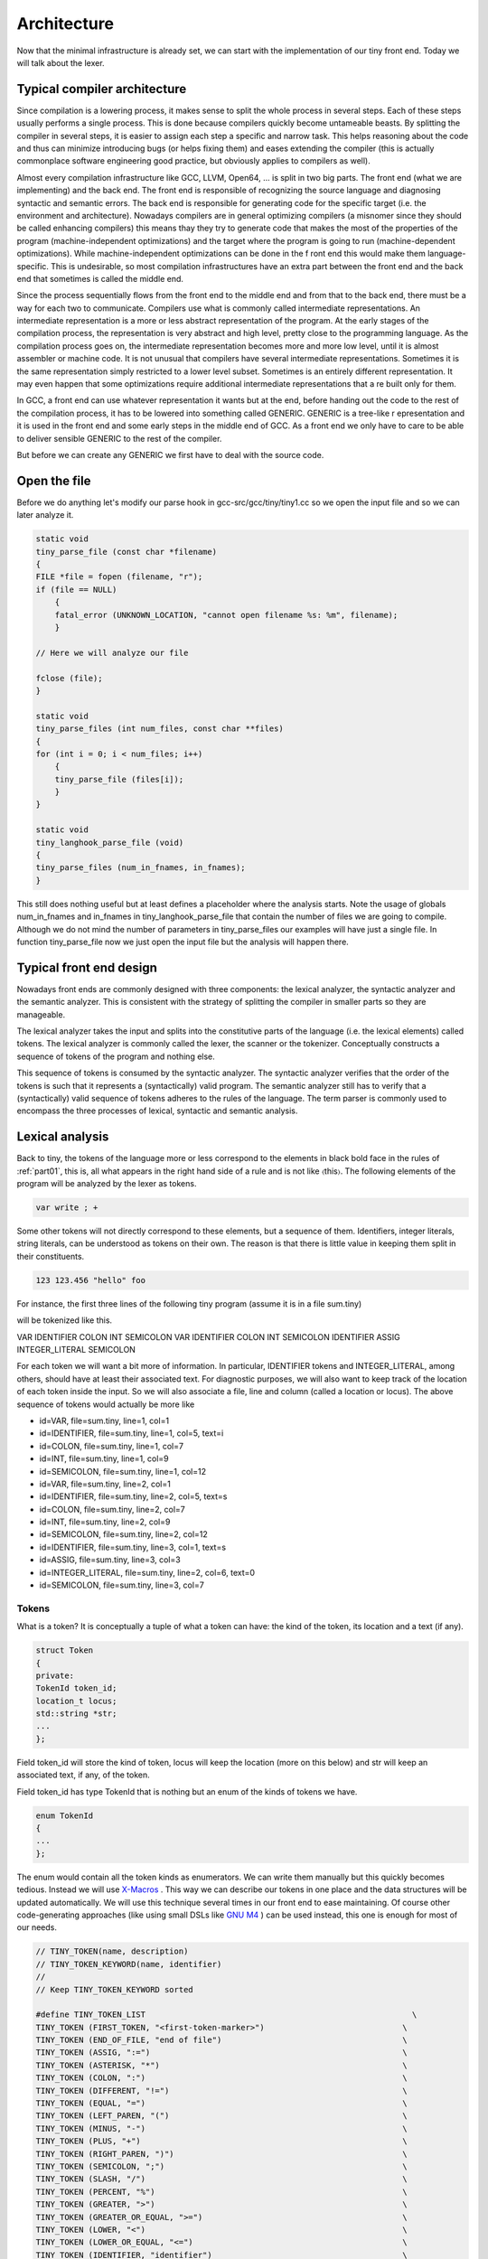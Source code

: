 ************
Architecture
************


Now that the minimal infrastructure is already set, we can start with the 
implementation of our tiny front end. Today we will talk about the lexer.

Typical compiler architecture
=============================

Since compilation is a lowering process, it makes sense to split the whole 
process in several steps. Each of these steps usually performs a single process. 
This is done because compilers quickly become untameable beasts. By splitting 
the compiler in several steps, it is easier to assign each step a specific 
and narrow task. This helps reasoning about the code and thus can minimize 
introducing bugs (or helps fixing them) and eases extending the compiler 
(this is actually commonplace software engineering good practice, but 
obviously applies to compilers as well).

Almost every compilation infrastructure like GCC, LLVM, Open64, ... is 
split in two big parts. The front end (what we are implementing) and the 
back end. The front end is responsible of recognizing the source language 
and diagnosing syntactic and semantic errors. The back end is responsible 
for generating code for the specific target (i.e. the environment and architecture). 
Nowadays compilers are in general optimizing compilers (a misnomer since they 
should be called enhancing compilers) this means thay they try to generate 
code that makes the most of the properties of the program (machine-independent 
optimizations) and the target where the program is going to run (machine-dependent 
optimizations). While machine-independent optimizations can be done in the f
ront end this would make them language-specific. This is undesirable, so most 
compilation infrastructures have an extra part between the front end and the 
back end that sometimes is called the middle end.

Since the process sequentially flows from the front end to the middle end 
and from that to the back end, there must be a way for each two to communicate. 
Compilers use what is commonly called intermediate representations. 
An intermediate representation is a more or less abstract representation of 
the program. At the early stages of the compilation process, the representation 
is very abstract and high level, pretty close to the programming language. 
As the compilation process goes on, the intermediate representation becomes more 
and more low level, until it is almost assembler or machine code. It is not
unusual that compilers have several intermediate representations. Sometimes 
it is the same representation simply restricted to a lower level subset. 
Sometimes is an entirely different representation. It may even happen that 
some optimizations require additional intermediate representations that a
re built only for them.

In GCC, a front end can use whatever representation it wants but at the end, 
before handing out the code to the rest of the compilation process, it has 
to be lowered into something called GENERIC. GENERIC is a tree-like r
epresentation and it is used in the front end and some early steps in the 
middle end of GCC. As a front end we only have to care to be able to deliver 
sensible GENERIC to the rest of the compiler.

But before we can create any GENERIC we first have to deal with the source code.

Open the file
=============

Before we do anything let's modify our parse hook in gcc-src/gcc/tiny/tiny1.cc 
so we open the input file and so we can later analyze it.

.. code-block:: c

    static void
    tiny_parse_file (const char *filename)
    {
    FILE *file = fopen (filename, "r");
    if (file == NULL)
        {
        fatal_error (UNKNOWN_LOCATION, "cannot open filename %s: %m", filename);
        }

    // Here we will analyze our file

    fclose (file);
    }

    static void
    tiny_parse_files (int num_files, const char **files)
    {
    for (int i = 0; i < num_files; i++)
        {
        tiny_parse_file (files[i]);
        }
    }

    static void
    tiny_langhook_parse_file (void)
    {
    tiny_parse_files (num_in_fnames, in_fnames);
    }


This still does nothing useful but at least defines a placeholder where the 
analysis starts. Note the usage of globals num_in_fnames and in_fnames in 
tiny_langhook_parse_file that contain the number of files we are going to 
compile. Although we do not mind the number of parameters in tiny_parse_files 
our examples will have just a single file. In function tiny_parse_file now 
we just open the input file but the analysis will happen there.

Typical front end design
========================

Nowadays front ends are commonly designed with three components: the lexical 
analyzer, the syntactic analyzer and the semantic analyzer. This is consistent 
with the strategy of splitting the compiler in smaller parts so they are 
manageable.

The lexical analyzer takes the input and splits into the constitutive parts 
of the language (i.e. the lexical elements) called tokens. The lexical analyzer 
is commonly called the lexer, the scanner or the tokenizer. Conceptually 
constructs a sequence of tokens of the program and nothing else.

This sequence of tokens is consumed by the syntactic analyzer. The syntactic 
analyzer verifies that the order of the tokens is such that it represents a 
(syntactically) valid program. The semantic analyzer still has to verify 
that a (syntactically) valid sequence of tokens adheres to the rules of 
the language. The term parser is commonly used to encompass the three 
processes of lexical, syntactic and semantic analysis.

Lexical analysis
================

Back to tiny, the tokens of the language more or less correspond to the 
elements in black bold face in the rules of :ref:`part01`, this is, all what 
appears in the right hand side of a rule and is not like 〈this〉. The 
following elements of the program will be analyzed by the lexer as 
tokens.

.. code-block:: c

    var write ; +

Some other tokens will not directly correspond to these elements, 
but a sequence of them. Identifiers, integer literals, string literals, 
can be understood as tokens on their own. The reason is that there is 
little value in keeping them split in their constituents.

.. code-block:: c

    123 123.456 "hello" foo

For instance, the first three lines of the following tiny program 
(assume it is in a file sum.tiny)

.. code-block:: c
    :linenos:

    var i : int;
    var s : int;
    s := 0;
    for i := 1 to 10 do
      s := s + i;
    end
    write s;

will be tokenized like this.

VAR IDENTIFIER COLON INT SEMICOLON VAR IDENTIFIER COLON INT SEMICOLON IDENTIFIER ASSIG INTEGER_LITERAL SEMICOLON

For each token we will want a bit more of information. In particular, 
IDENTIFIER tokens and INTEGER_LITERAL, among others, should have at least 
their associated text. For diagnostic purposes, we will also want to keep 
track of the location of each token inside the input. So we will also 
associate a file, line and column (called a location or locus). The above 
sequence of tokens would actually be more like

- id=VAR, file=sum.tiny, line=1, col=1 
- id=IDENTIFIER, file=sum.tiny, line=1, col=5, text=i
- id=COLON, file=sum.tiny, line=1, col=7 
- id=INT, file=sum.tiny, line=1, col=9 
- id=SEMICOLON, file=sum.tiny, line=1, col=12 
- id=VAR, file=sum.tiny, line=2, col=1 
- id=IDENTIFIER, file=sum.tiny, line=2, col=5, text=s 
- id=COLON, file=sum.tiny, line=2, col=7 
- id=INT, file=sum.tiny, line=2, col=9 
- id=SEMICOLON, file=sum.tiny, line=2, col=12 
- id=IDENTIFIER, file=sum.tiny, line=3, col=1, text=s 
- id=ASSIG, file=sum.tiny, line=3, col=3 
- id=INTEGER_LITERAL, file=sum.tiny, line=2, col=6, text=0 
- id=SEMICOLON, file=sum.tiny, line=3, col=7

Tokens
------

What is a token? It is conceptually a tuple of what a token can have: the 
kind of the token, its location and a text (if any).

.. code-block:: c

    struct Token
    {
    private:
    TokenId token_id;
    location_t locus;
    std::string *str;
    ...
    };

Field token_id will store the kind of token, locus will keep the location 
(more on this below) and str will keep an associated text, if any, of the 
token.

Field token_id has type TokenId that is nothing but an enum of the kinds 
of tokens we have.

.. code-block:: c

    enum TokenId
    {
    ...
    };

The enum would contain all the token kinds as enumerators. We can write them 
manually but this quickly becomes tedious. Instead we will use 
`X-Macros <https://en.wikipedia.org/wiki/X_Macro>`_
. This way we can describe our tokens in one place and the data structures will be 
updated automatically. We will use this technique several times in our front 
end to ease maintaining. Of course other code-generating approaches (like 
using small DSLs like 
`GNU M4 <http://www.gnu.org/software/m4/>`_
) can be used instead, this one is enough for 
most of our needs.

.. code-block:: c

    // TINY_TOKEN(name, description)
    // TINY_TOKEN_KEYWORD(name, identifier)
    //
    // Keep TINY_TOKEN_KEYWORD sorted

    #define TINY_TOKEN_LIST                                                        \
    TINY_TOKEN (FIRST_TOKEN, "<first-token-marker>")                             \
    TINY_TOKEN (END_OF_FILE, "end of file")                                      \
    TINY_TOKEN (ASSIG, ":=")                                                     \
    TINY_TOKEN (ASTERISK, "*")                                                   \
    TINY_TOKEN (COLON, ":")                                                      \
    TINY_TOKEN (DIFFERENT, "!=")                                                 \
    TINY_TOKEN (EQUAL, "=")                                                      \
    TINY_TOKEN (LEFT_PAREN, "(")                                                 \
    TINY_TOKEN (MINUS, "-")                                                      \
    TINY_TOKEN (PLUS, "+")                                                       \
    TINY_TOKEN (RIGHT_PAREN, ")")                                                \
    TINY_TOKEN (SEMICOLON, ";")                                                  \
    TINY_TOKEN (SLASH, "/")                                                      \
    TINY_TOKEN (PERCENT, "%")                                                    \
    TINY_TOKEN (GREATER, ">")                                                    \
    TINY_TOKEN (GREATER_OR_EQUAL, ">=")                                          \
    TINY_TOKEN (LOWER, "<")                                                      \
    TINY_TOKEN (LOWER_OR_EQUAL, "<=")                                            \
    TINY_TOKEN (IDENTIFIER, "identifier")                                        \
    TINY_TOKEN (INTEGER_LITERAL, "integer literal")                              \
    TINY_TOKEN (REAL_LITERAL, "real literal")                                    \
    TINY_TOKEN (STRING_LITERAL, "string literal")                                \
                                                                                \
    TINY_TOKEN_KEYWORD (AND, "and")                                              \
    TINY_TOKEN_KEYWORD (DO, "do")                                                \
    TINY_TOKEN_KEYWORD (ELSE, "else")                                            \
    TINY_TOKEN_KEYWORD (END, "end")                                              \
    TINY_TOKEN_KEYWORD (FLOAT, "float")                                          \
    TINY_TOKEN_KEYWORD (FOR, "for")                                              \
    TINY_TOKEN_KEYWORD (IF, "if")                                                \
    TINY_TOKEN_KEYWORD (INT, "int")                                              \
    TINY_TOKEN_KEYWORD (NOT, "not")                                              \
    TINY_TOKEN_KEYWORD (OR, "or")                                                \
    TINY_TOKEN_KEYWORD (READ, "read")                                            \
    TINY_TOKEN_KEYWORD (THEN, "then")                                            \
    TINY_TOKEN_KEYWORD (TO, "to")                                                \
    TINY_TOKEN_KEYWORD (VAR, "var")                                              \
    TINY_TOKEN_KEYWORD (WHILE, "while")                                          \
    TINY_TOKEN_KEYWORD (WRITE, "write")                                          \
                                                                                \
    TINY_TOKEN (LAST_TOKEN, "<last-token-marker>")

    enum TokenId
    {
    #define TINY_TOKEN(name, _) name,
    #define TINY_TOKEN_KEYWORD(x, y) TINY_TOKEN (x, y)
    TINY_TOKEN_LIST
    #undef TINY_TOKEN_KEYWORD
    #undef TINY_TOKEN
    };

What we do is we define a macro TINY_TOKEN_LIST using undefined macros 
inside. Right before using the list we define these, in this case TINY_TOKEN 
and TINY_TOKEN_KEYWORD, to what we need. For this specific case, this will 
fill our enum TokenId with the first parameter of the macro, that we chose 
to use as the enumerator name. Note that we distinguish plain tokens from 
keyword tokens using TINY_TOKEN_KEYWORD instead of TINY_TOKEN. Later on we 
will see why.

The expansion of the above X-Macro will generate something like the f
ollowing. This is what we wanted but we do not have to write it manually.

.. code-block:: c

    enum TokenId
    {
    FIRST_TOKEN,
    END_OF_FILE,
    ASSIG,
    // ... etcetera ...
    WRITE,
    LAST_TOKEN
    };

We will also use this technique to create a function that returns a 
descriptive text for a given token kind.

.. code-block:: c

    const char *
    get_token_description (TokenId tid)
    {
    switch (tid)
        {
    #define TINY_TOKEN(name, descr)                 \
    case name                                       \
        return descr;
    #define TINY_TOKEN_KEYWORD(x, y) TINY_TOKEN (x, y)
        TINY_TOKEN_LIST
    #undef TINY_TOKEN_KEYWORD
    #undef TINY_TOKEN
        default:
        gcc_unreachable ();
        }
    }

And we will also create a debugging function that given a token_id 
will return its token kind as a string (i.e. given the token kind 
ASSIG this function will return the string "ASSIG").

.. code-block:: c

    const char *
    token_id_to_str (TokenId tid)
    {
    switch (tid)
        {
    #define TINY_TOKEN(name, _)                                                    \
    case name:                                                                   \
        return #name;
    #define TINY_TOKEN_KEYWORD(x, y) TINY_TOKEN (x, y)
        TINY_TOKEN_LIST
    #undef TINY_TOKEN_KEYWORD
    #undef TINY_TOKEN
        default:
        gcc_unreachable ();
        }
    }

Since we do not want to create tokens directly using the constructors 
we will create them using factory functions. Most tokens will simply 
be created with a token id and a location but some of them have will 
have an associated text. The factories are make, make_identifier, 
make_integer, make_real and make_string.

.. code-block:: c

    struct Token
    {
    private:
    // ...

    Token (TokenId token_id_, location_t locus_)
        : token_id (token_id_), locus (locus_), str (NULL)
    {
    }
    Token (TokenId token_id_, location_t locus_, const std::string& str_)
        : token_id (token_id_), locus (locus_), str (new std::string (str_))
    {
    }
    
    // No default initializer
    Token ();
    // Do not copy/assign tokens
    Token (const Token &);
    Token &operator=(const Token &);
    
    public:
    static TokenPtr
    make (TokenId token_id, location_t locus)
    {
        return TokenPtr(new Token (token_id, locus));
    }
    
    static TokenPtr
    make_identifier (location_t locus, const std::string& str)
    {
        return TokenPtr(new Token (IDENTIFIER, locus, str));
    }
    
    static TokenPtr
    make_integer (location_t locus, const std::string& str)
    {
        return TokenPtr(new Token (INTEGER_LITERAL, locus, str));
    }
    
    static TokenPtr
    make_real (location_t locus, const std::string& str)
    {
        return TokenPtr(new Token (REAL_LITERAL, locus, str));
    }

    // ...
    };

These factories return smart pointers to Token because the lifetime 
of a token is not obvious and we want to clean up them anyway when 
they are not used anymore.

.. code-block:: c

    #include <tr1/memory>

    struct Token;
    typedef std::tr1::shared_ptr<Token> TokenPtr;
    typedef std::tr1::shared_ptr<const Token> const_TokenPtr;

Type const_TokenPtr will be used later in the lexer. We have to use C++03 
TR1 because gcc is written in C++03 not C++11 (in C++11 we would use the 
standard memory header and std::shared_ptr template instead)

.. TODO: Add references to GCC Tiny github for the files.

The complete implementation of the class Token is in files 
gcc-src/gcc/tiny/tiny-token.h and gcc-src/gcc/tiny/tiny-token.cc

Lexer operation
===============

Conceptually a lexer returns the sequence of tokens of our input. Building 
such sequence as a whole would force us to temporarily store it in memory. 
This would work but it is not particularly efficient because input files 
may easily have thousands of tokens and we are going to analyze them more 
or less sequentially. A lexer that returns a stream of tokens will have 
lower memory requirements.

This means that the lexer will always return a single token. It will 
return the current one unless we tell the lexer to advance to the next 
token (going backwards is out of question). This suggests that our lexer 
must support a get operation that returns the current token and a skip 
operation that advances the current token to the next one (skip does 
not return anything). Sometimes we can even mix the two operations in 
a single get operation that, at the same time, returns the current 
token and skips it.

This stream-like approach saves memory but now we have made our life 
a bit harder. Sometimes (this will be more evident during syntactic 
analysis) we may need to peek a few tokens ahead. With the get/skip 
interface above it will be responsibility of the user of the lexer 
to keep track of tokens peeked ahead. While this is doable it may be 
a bit unwieldy. So our lexer should support peeking n tokens ahead. 
If n is zero this is the same as the current token, so we can make 
our lexer to have two operations peek(n) and skip. Note that there 
is no real need of skip(n) since this can easily be achieved by 
calling n times skip (although it may be handy having it).

For theoretical reasons out of the scope of this post, our front end 
should not do unbounded peeks. This means that, ideally, all peek(n) 
operations should receive an n value known at compile time. For the 
sake of simplicity, though, our implementation will allow unbounded 
peeks.

The two operations that the lexer can do (peek and skip) remind us 
of a queue. When we peek a token, if it is not in the queue it will 
be added to the back of the queue, otherwise the token in the queue 
will be used. Skip simply removes an item from the front of the queue. 
Recall that peek(0) is the current token and skip will advance the 
token stream. This means that the token returned by peek(n+1) before 
skip, will be returned by peek(n) after the skip.

.. Add picture lexer-input https://thinkingeek.com/wp-content/uploads/2016/01/lexer-input.png


.. image:: part03_lexer-input.svg


Lexer interface
===============

Our lexer interface will look like this.

.. code-block:: c

    struct Lexer
    {
    public:
    Lexer (const char *filename, FILE *input);
    ~Lexer ();

    const_TokenPtr peek_token () { return peek_token(0); }
    const_TokenPtr peek_token (int);

    void skip_token () { return skip_token(0); }
    void skip_token (int);
    private:
    ...
    };

Basically we will pass to the lexer the input file (and the filename, 
for location tracking purposes) and then we have the two operations 
described above now renamed as peek_token and skip_token.

Where do we get the tokens from? Well, before we can form a token we 
have to somehow read the input file. We can view the input file 
similar to a stream of tokens but this time it will be a stream of 
characters. We will group them into tokens. This suggests that the 
idea of peek(n) and skip can be applied to the FILE*. So it seems 
a good idea to abstract this away in a template class buffered_queue.

.. code-block:: c

    template <typename T, typename Source> struct buffered_queue
    {

The template parameter T will be the type of items stored in our queue. 
For the input file it will be char (although we will use int for a reason 
explained below). For the tokens themselves it will be TokenPtr. Source 
is a class type that implements the function call operator. This 
operator must return a T value. It will be invoked during peek(n) 
n refers to an element that is not yet in the queue.

The function call operator for the input file will basically invoke fgetc. 
This function returns an unsigned char casted into a int because of the 
EOF marker used to mark end of file. This is the reason why our buffered_queue 
for the input file will store int rather than char. For the stream of 
tokens the function call operator will just build the next token using 
the input, we will see later how we build the token.

.. code-block:: c

    struct Lexer
    {
    // ...
    private: 
    struct InputSource
    {
        FILE *input;
        InputSource (FILE *input_) : input (input_) {}
        int operator() () { return fgetc (input); }
    };
    InputSource input_source;
    buffered_queue<int, InputSource> input_queue;

    struct TokenSource
    {
        Lexer *lexer;
        TokenSource (Lexer *lexer_) : lexer (lexer_) {}
        TokenPtr operator() () { return lexer->build_token (); }
    };

    TokenSource token_source;
    buffered_queue<std::tr1::shared_ptr<Token>, TokenSource> token_queue;
    };

Data members input_queue and token_queue implement respectively the buffered 
queues of the input file and the stream of tokens.

.. TODO: add link to gcc tiny github

The implementation of buffered_queue is a bit long to paste it here. It is in 
gcc-src/gcc/tiny/tiny-buffered-queue.h. It is implemented using a std::vector 
and two position markers: start and end. When start == end it means that the 
queue is empty. Member function skip just advances start, calling peek if we 
are actually skiping more than what was peeked so far. If it becomes the same 
as end, it just moves both to the beginning of the vector, this way the vector 
does not have to grow indefinitely. Member function peek checks if the requested 
n is already in the queue, if it is, it just returns it. If it is not it will 
call Source::operator(), but before that it checks if there is enough room in 
the vector. If there is not, then a larger vector is allocated, data is copied 
and the new vector is now used as the buffer. There is room for improvement for 
this class. For instance we may try to compact the vector before reallocating 
because the space may already be there just we are too near the end of the vector, 
etc. But I think it is good enough for us now.

Now we can see the implementation of peek_token and skip_token.

.. code-block:: c

    const_TokenPtr
    Lexer::peek_token (int n)
    {
    return token_queue.peek (n);
    }

    void
    Lexer::skip_token (int n)
    {
    token_queue.skip (n);
    }

This way the token will be formed during the call to token_queue.peek . 
It will invoke SourceToken::operator() which ends calling Lexer::build_token. 
So now it is time to see how a token is formed.

.. code-block:: c

    TokenPtr
    Lexer::build_token ()
    {
    for (;;)
        {
        location_t loc = get_current_location ();
        int current_char = peek_input ();
        skip_input ();

        // ... rest of the code ...
        }
    }

Before we discuss the main loop, note that the body of the loop calls 
peek_input and skip_input. These two functions use the input_queue.

.. code-block:: c

    int
    Lexer::peek_input (int n)
    {
    return input_queue.peek (n);
    }

    void
    Lexer::skip_input (int n)
    {
    input_queue.skip (n);
    }

Similar to what happened with token_queue, input_queue will invoke 
InputSource::operator() which simply calls fgetc, effectively returning 
us the current character of the file (until we skip it, of course).

So, why is there a loop in Lexer::build_token? Because we may have to 
advance several characters of the input before we can form a token. 
When a token is formed, we will simply return from the function. While 
we cannot form it (for instance when we encounter whitespace or newlines)
we will just keep requesting characters. Of course there must be a way 
of finishing the loop: when we find the end of file we will just build 
the END_OF_FILE token and stop processing the input.

.. code-block:: c
    :lineno-start: 107

    TokenPtr
    Lexer::build_token ()
    {
    for (;;)
        {
        location_t loc = get_current_location ();
        int current_char = peek_input ();
        skip_input ();

        if (current_char == EOF)
        {
        return Token::make (END_OF_FILE, loc);
        }
        // ...
    }

If the character read from the input is not the END_OF_FILE we can start tokenizing it. We have to ignore 
whitespace by not forming a token but we still have to update location information.

	
.. code-block:: c
    :lineno-start: 121

    switch (current_char)
	{
	// **************
	// * Whitespace *
	// **************
	case '\n':
	  current_line++;
	  current_column = 1;
	  linemap_line_start (::line_table, current_line, max_column_hint);
	  continue;
	case ' ':
	  current_column++;
	  continue;
	case '\t':
	  // Width of a tab is not well defined, let's assume 8 for now
	  current_column += 8;
	  continue;

As you can see we have two data members current_line and current_column 
that we have to update for proper location tracking. Let's ignore for 
now the line 129, more on this later.

Now we can start matching punctuation. Some tokens are straightforward.

.. code-block:: c
    :lineno-start: 171

	case '=':
	  current_column++;
	  return Token::make (EQUAL, loc);
	case '(':
	  current_column++;
	  return Token::make (LEFT_PAREN, loc);
	case '-':
	  current_column++;
	  return Token::make (MINUS, loc);
	case '+':
	  current_column++;
	  return Token::make (PLUS, loc);
	case ')':
	  current_column++;
	  return Token::make (RIGHT_PAREN, loc);
	case ';':
	  current_column++;
	  return Token::make (SEMICOLON, loc);

Some others may require a bit of peeking, but that's all.


.. code-block:: c
    :lineno-start: 189

	case '<':
	  if (peek_input () == '=')
	    {
	      skip_input ();
	      current_column += 2;

	      return Token::make (LOWER_OR_EQUAL, loc);
	    }
	  else
	    {
	      current_column++;
	      return Token::make (LOWER, loc);
	    }
	  break;

If you wonder how comments are implemented: the lexer just skips over it.

.. code-block:: c
    :lineno-start: 223

	case '#': /* comment */
	  current_column++;
	  current_char = peek_input ();
	  while (current_char != '\n' && current_char != EOF)
	    {
	      skip_input ();
	      current_column++; // won't be used
	      current_char = peek_input ();
	    }
	  continue;
	  break;

If we reach the end of the loop and the character has not been handled, 
it means that the character is invalid. Function error_at is a diagnostic 
utility from GCC that we will see again during syntactic analysis, so 
let's ignore it from now.

.. code-block:: c
    :lineno-start: 335

      // Martians
      error_at (loc, "unexpected character '%x'", current_char);
      current_column++;

.. TODO: Add link to gcc tiny's https://github.com/rofirrim/gcc-tiny/blob/master/gcc/tiny/tiny-lexer.cc#L121

And so on. See the full listing here. It may seem tedious but it only 
has to be written once and after that it is relatively easy to extend.

Identifiers and keywords
------------------------

Identifiers and keywords are interesting because they share some lexical form. 
As we specified in part 1, if an identifier may be a keyword it is tokenized 
as a keyword. This means that whil is an IDENTIFIER but while is the token WHILE. 
So what we do is we just gather the text of the token and check if it is an 
keyword. If it is, we form the corresponding keyword token, otherwise we 
form an identifier token.

.. code-block:: c
    :lineno-start: 237

      // ***************************
      // * Identifiers or keywords *
      // ***************************
      if (ISALPHA (current_char) || current_char == '_')
	{
	  std::string str;
	  str.reserve (16); // some sensible default
	  str += current_char;

	  int length = 1;
	  current_char = peek_input ();
	  while (ISALPHA (current_char) || ISDIGIT (current_char)
		 || current_char == '_')
	    {
	      length++;

	      str += current_char;
	      skip_input ();
	      current_char = peek_input ();
	    }

	  current_column += length;

	  TokenId keyword = classify_keyword (str);
	  if (keyword == IDENTIFIER)
	    {
	      return Token::make_identifier (loc, str);
	    }
	  else
	    {
	      return Token::make (keyword, loc);
	    }
	}

Macros ISALPHA and ISDIGIT are provided by the gcc header safe-ctype.h and 
check if a character belongs to the set of alphanumeric letters or decimal 
digits, respectively. The function classify_keyword is implemented by 
doing a binary search in a sorted array of keywords. This sorted array is 
defined using X-Macros, here we use only TINY_TOKEN_KEYWORD and we ignore 
the remaining tokens.
	
.. code-block:: c
    :lineno-start: 64

    namespace
    {

    const std::string keyword_index[] = {
    #define TINY_TOKEN(x, y)
    #define TINY_TOKEN_KEYWORD(name, keyword) keyword,
    TINY_TOKEN_LIST
    #undef TINY_TOKEN_KEYWORD
    #undef TINY_TOKEN
    };

    TokenId keyword_keys[] = {
    #define TINY_TOKEN(x, y)
    #define TINY_TOKEN_KEYWORD(name, keyword) name,
    TINY_TOKEN_LIST
    #undef TINY_TOKEN_KEYWORD
    #undef TINY_TOKEN
    };

    const int num_keywords = sizeof (keyword_index) / sizeof (*keyword_index);
    }

What we do here is declaring two parallel arrays. The first one, keyword_index, 
is just an array of std::string with one element per keyword. Since 
TINY_TOKEN_KEYWORDs are sorted by keyword inside TINY_TOKEN_LIST this array 
will be sorted too. The second array, keyword_keys, contains the token ids 
for the corresponding tokens in keyword_index. Then our function 
classify_keyword just looks up a string in keyword_index. If it finds it 
ses the position of the keyword to index keyword_keys.

	
.. code-block:: c
    :lineno-start: 86

    TokenId
    Lexer::classify_keyword (const std::string &str)
    {
    const std::string *last = keyword_index + num_keywords;
    const std::string *idx = std::lower_bound (keyword_index, last, str);

    if (idx == last || str != *idx)
        return IDENTIFIER;
    else
        {
        return keyword_keys[idx - keyword_index];
        }
    }


Tracking location
=================

Tracking location can be implemented manually but GCC has good support in this 
area so it would be a pity not to use it.

GCC has a global variable called line_table responsible for tracking locations. 
We have to tell line_table when we enter a file and when we leave it (this is 
useful for include-like constructions since line_table will keep track of 
this). We do this in the constructor of Lexer.

.. code-block:: c

    Lexer::Lexer (const char *filename, FILE *input_)
    : input (input_), current_line (1), current_column (1), line_map (0),
        input_source (input), input_queue (input_source), token_source (this),
        token_queue (token_source)
    {
    line_map = ::linemap_add (::line_table, ::LC_ENTER,
                    /* sysp */ 0, filename,
                    /* current_line */ 1);
    }

Function linemap_add informs line_table that we are entering a file (LC_ENTER) 
and that we are in line 1. When forming a token, we have to get the location. 
We did this calling Lexer::get_current_location (see above). It simply requests 
a new location_t for the current column.

.. code-block:: c

    location_t
    Lexer::get_current_location ()
    {
    return ::linemap_position_for_column (::line_table, current_column);
    }

When a newline is encountered, we have to tell line_table that a new line 
starts. We already did this in build_token.

.. code-block:: c
    :lineno-start: 123

	// **************
	// * Whitespace *
	// **************
	case '\n':
	  current_line++;
	  current_column = 1;
	  linemap_line_start (::line_table, current_line, max_column_hint);
	  continue;

Current layout
--------------

Our gcc-src/gcc/tiny now looks like this

.. code-block::

    gcc-src/gcc/tiny
    ├── config-lang.in
    ├── lang-specs.h
    ├── Make-lang.in
    ├── tiny1.cc
    ├── tiny-buffered-queue.h
    ├── tiny-lexer.cc
    ├── tiny-lexer.h
    ├── tinyspec.cc
    ├── tiny-token.cc
    └── tiny-token.h

Trying our lexer
----------------

Ok, now we have a lexer, let's try it. First let's build the 
new files. Let's update gcc-src/gcc/tiny/Make-lang.in.

.. code-block:: makefile

    tiny_OBJS = \
        tiny/tiny1.o \
        tiny/tiny-token.o \
        tiny/tiny-lexer.o \
        $(END)

Now let's change tiny_parse_file in gcc-src/gcc/tiny/tiny1.cc.

.. code-block:: c

    static void
    tiny_parse_file (const char *filename)
    {
    FILE *file = fopen (filename, "r");
    if (file == NULL)
        {
        fatal_error (UNKNOWN_LOCATION, "cannot open filename %s: %m", filename);
        }

    // Here we would parse our file
    Tiny::Lexer lex (filename, file);

    Tiny::const_TokenPtr tok = lex.peek_token ();
    for (;;)
        {
        bool has_text = tok->get_id () == Tiny::IDENTIFIER
                || tok->get_id () == Tiny::INTEGER_LITERAL
                || tok->get_id () == Tiny::REAL_LITERAL
                || tok->get_id () == Tiny::STRING_LITERAL;

        location_t loc = tok->get_locus ();

        fprintf (stderr, "<id=%s%s, %s, line=%d, col=%d>\n", tok->token_id_to_str (),
            has_text ? (std::string(", text=") + tok->get_str ()).c_str () : "",
            LOCATION_FILE (loc), LOCATION_LINE (loc), LOCATION_COLUMN (loc));

        if (tok->get_id() == Tiny::END_OF_FILE)
            break;

        lex.skip_token ();
        tok = lex.peek_token ();
        }

    fclose (file);
    }

After the customary make and make install we can test with the example of sum.tiny.

.. code-block:: shell-session

    $ ./gcc-install/bin/gcctiny -c sum.tiny
    <id=VAR, sum.tiny, line=1, col=1>
    <id=IDENTIFIER, text=i, sum.tiny, line=1, col=5>
    <id=COLON, sum.tiny, line=1, col=7>
    <id=INT, sum.tiny, line=1, col=9>
    <id=SEMICOLON, sum.tiny, line=1, col=12>
    <id=VAR, sum.tiny, line=2, col=1>
    <id=IDENTIFIER, text=s, sum.tiny, line=2, col=5>
    <id=COLON, sum.tiny, line=2, col=7>
    <id=INT, sum.tiny, line=2, col=9>
    <id=SEMICOLON, sum.tiny, line=2, col=12>
    <id=IDENTIFIER, text=s, sum.tiny, line=3, col=1>
    <id=ASSIG, sum.tiny, line=3, col=3>
    <id=INTEGER_LITERAL, text=0, sum.tiny, line=3, col=6>
    <id=SEMICOLON, sum.tiny, line=3, col=7>
    <id=FOR, sum.tiny, line=4, col=1>
    <id=IDENTIFIER, text=i, sum.tiny, line=4, col=5>
    <id=ASSIG, sum.tiny, line=4, col=7>
    <id=INTEGER_LITERAL, text=1, sum.tiny, line=4, col=10>
    <id=TO, sum.tiny, line=4, col=12>
    <id=INTEGER_LITERAL, text=10, sum.tiny, line=4, col=15>
    <id=DO, sum.tiny, line=4, col=18>
    <id=IDENTIFIER, text=s, sum.tiny, line=5, col=3>
    <id=ASSIG, sum.tiny, line=5, col=5>
    <id=IDENTIFIER, text=s, sum.tiny, line=5, col=8>
    <id=PLUS, sum.tiny, line=5, col=10>
    <id=IDENTIFIER, text=i, sum.tiny, line=5, col=12>
    <id=SEMICOLON, sum.tiny, line=5, col=13>
    <id=END, sum.tiny, line=6, col=1>
    <id=WRITE, sum.tiny, line=7, col=1>
    <id=IDENTIFIER, text=s, sum.tiny, line=7, col=7>
    <id=SEMICOLON, sum.tiny, line=7, col=8>
    <id=END_OF_FILE, sum.tiny, line=8, col=1>

Yay!

Wrap-up
=======

Now that we are able to create the sequence of tokens of our input program we 
still have to verify that the sequence forms a syntactically valid program. 
But this will be in the next chapter. That's all for today.
